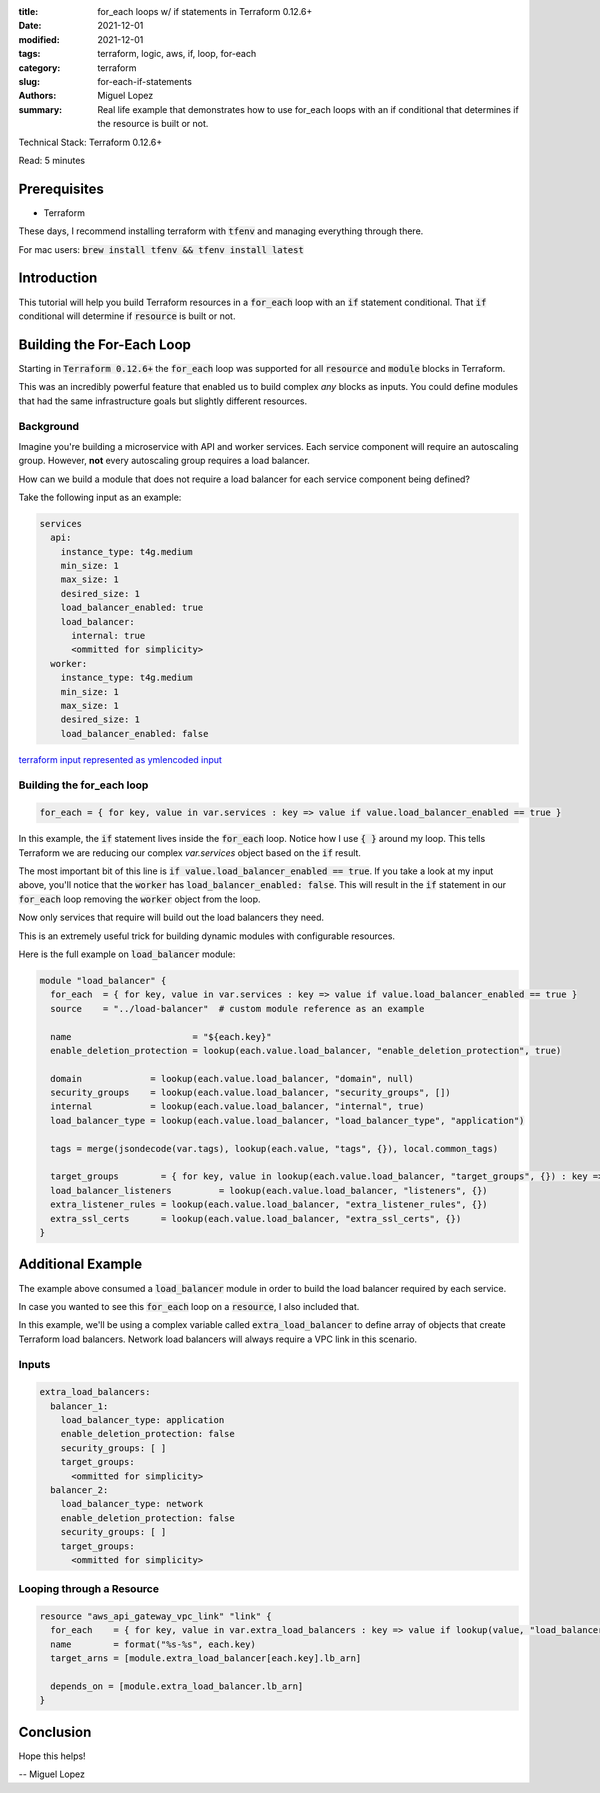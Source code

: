 :title: for_each loops w/ if statements in Terraform 0.12.6+
:date: 2021-12-01
:modified: 2021-12-01
:tags: terraform, logic, aws, if, loop, for-each
:category: terraform
:slug: for-each-if-statements
:authors: Miguel Lopez
:summary: Real life example that demonstrates how to use for_each loops with an if conditional that determines if the resource is built or not.


Technical Stack: Terraform 0.12.6+

Read: 5 minutes

Prerequisites
=============

- Terraform

These days, I recommend installing terraform with :code:`tfenv` and managing everything through there.

For mac users: :code:`brew install tfenv && tfenv install latest`

Introduction
============

This tutorial will help you build Terraform resources in a :code:`for_each` loop with an :code:`if` statement conditional.
That :code:`if` conditional will determine if :code:`resource` is built or not.


Building the For-Each Loop
==========================

Starting in :code:`Terraform 0.12.6+` the :code:`for_each` loop was supported for all :code:`resource` and :code:`module` blocks in Terraform.

This was an incredibly powerful feature that enabled us to build complex `any` blocks as inputs. You could define modules
that had the same infrastructure goals but slightly different resources.

Background
----------

Imagine you're building a microservice with API and worker services. Each service component will require an autoscaling group.
However, **not** every autoscaling group requires a load balancer.

How can we build a module that does not require a load balancer for each service component being defined?

Take the following input as an example:

.. code-block:: yaml

    services
      api:
        instance_type: t4g.medium
        min_size: 1
        max_size: 1
        desired_size: 1
        load_balancer_enabled: true
        load_balancer:
          internal: true
          <ommitted for simplicity>
      worker:
        instance_type: t4g.medium
        min_size: 1
        max_size: 1
        desired_size: 1
        load_balancer_enabled: false

`terraform input represented as ymlencoded input <https://www.terraform.io/language/functions/yamldecode>`_

Building the for_each loop
--------------------------

.. code-block:: terraform

    for_each = { for key, value in var.services : key => value if value.load_balancer_enabled == true }


In this example, the :code:`if` statement lives inside the :code:`for_each` loop. Notice how I use :code:`{ }` around my loop. This tells
Terraform we are reducing our complex `var.services` object based on the :code:`if` result.

The most important bit of this line is :code:`if value.load_balancer_enabled == true`. If you take a look at my input above,
you'll notice that the :code:`worker` has :code:`load_balancer_enabled: false`. This will result in the :code:`if` statement in our :code:`for_each`
loop removing the :code:`worker` object from the loop.

Now only services that require will build out the load balancers they need.

This is an extremely useful trick for building dynamic modules with configurable resources.

Here is the full example on :code:`load_balancer` module:

.. code-block:: terraform

    module "load_balancer" {
      for_each  = { for key, value in var.services : key => value if value.load_balancer_enabled == true }
      source    = "../load-balancer"  # custom module reference as an example

      name                       = "${each.key}"
      enable_deletion_protection = lookup(each.value.load_balancer, "enable_deletion_protection", true)

      domain             = lookup(each.value.load_balancer, "domain", null)
      security_groups    = lookup(each.value.load_balancer, "security_groups", [])
      internal           = lookup(each.value.load_balancer, "internal", true)
      load_balancer_type = lookup(each.value.load_balancer, "load_balancer_type", "application")

      tags = merge(jsondecode(var.tags), lookup(each.value, "tags", {}), local.common_tags)

      target_groups        = { for key, value in lookup(each.value.load_balancer, "target_groups", {}) : key => merge(value, { target_group_name = format("%s-%s-%s", each.key, key, var.color) }) }
      load_balancer_listeners         = lookup(each.value.load_balancer, "listeners", {})
      extra_listener_rules = lookup(each.value.load_balancer, "extra_listener_rules", {})
      extra_ssl_certs      = lookup(each.value.load_balancer, "extra_ssl_certs", {})
    }

Additional Example
==================

The example above consumed a :code:`load_balancer` module in order to build the load balancer required by each service.

In case you wanted to see this :code:`for_each` loop on a :code:`resource`, I also included that.

In this example, we'll be using a complex variable called :code:`extra_load_balancer` to define array of objects that create
Terraform load balancers. Network load balancers will always require a VPC link in this scenario.

Inputs
-------

.. code-block:: yml

    extra_load_balancers:
      balancer_1:
        load_balancer_type: application
        enable_deletion_protection: false
        security_groups: [ ]
        target_groups:
          <ommitted for simplicity>
      balancer_2:
        load_balancer_type: network
        enable_deletion_protection: false
        security_groups: [ ]
        target_groups:
          <ommitted for simplicity>

Looping through a Resource
--------------------------

.. code-block:: terraform

    resource "aws_api_gateway_vpc_link" "link" {
      for_each    = { for key, value in var.extra_load_balancers : key => value if lookup(value, "load_balancer_type", "application") == "network" }
      name        = format("%s-%s", each.key)
      target_arns = [module.extra_load_balancer[each.key].lb_arn]

      depends_on = [module.extra_load_balancer.lb_arn]
    }


Conclusion
==========

Hope this helps!

-- Miguel Lopez